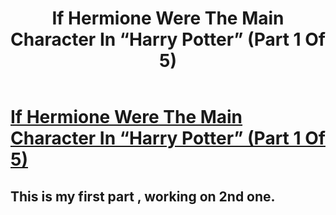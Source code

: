 #+TITLE: If Hermione Were The Main Character In “Harry Potter” (Part 1 Of 5)

* [[http://bluegape.com/cute/abhinav/hermione-main-character-harry-potter-part-1-5/?utm_source=Premreddit.com&utm_medium=referral&utm_campaign=s][If Hermione Were The Main Character In “Harry Potter” (Part 1 Of 5)]]
:PROPERTIES:
:Author: soniyap352
:Score: 1
:DateUnix: 1424416773.0
:DateShort: 2015-Feb-20
:END:

** This is my first part , working on 2nd one.
:PROPERTIES:
:Author: soniyap352
:Score: 1
:DateUnix: 1424416797.0
:DateShort: 2015-Feb-20
:END:
